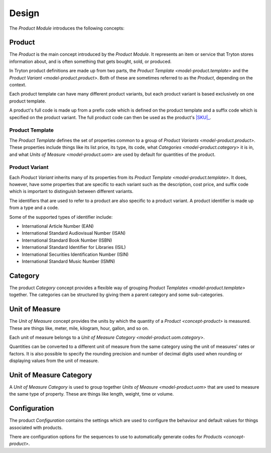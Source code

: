 ******
Design
******

The *Product Module* introduces the following concepts:

.. _concept-product:

Product
=======

The *Product* is the main concept introduced by the *Product Module*.
It represents an item or service that Tryton stores information about, and is
often something that gets bought, sold, or produced.

In Tryton product definitions are made up from two parts, the
`Product Template <model-product.template>` and the
`Product Variant <model-product.product>`.
Both of these are sometimes referred to as the *Product*, depending on the
context.

Each product template can have many different product variants, but each
product variant is based exclusively on one product template.

A product's full code is made up from a prefix code which is defined on the
product template and a suffix code which is specified on the product variant.
The full product code can then be used as the product's |SKU|_.

.. |SKU| replace:: :abbr:`SKU (Stock Keeping Unit)`
.. _SKU: https://en.wikipedia.org/wiki/Stock_keeping_unit

.. _model-product.template:

Product Template
----------------

The *Product Template* defines the set of properties common to a group of
`Product Variants <model-product.product>`.
These properties include things like its list price, its type, its code, what
`Categories <model-product.category>` it is in, and what
`Units of Measure <model-product.uom>` are used by default for quantities of
the product.

.. seealso::

   A list of product templates can be found by opening the main menu item:

      |Products --> Products|__

      .. |Products --> Products| replace:: :menuselection:`Products --> Products`
      __ https://demo.tryton.org/model/product.template

.. _model-product.product:

Product Variant
---------------

Each *Product Variant* inherits many of its properties from its
`Product Template <model-product.template>`.
It does, however, have some properties that are specific to each variant
such as the description, cost price, and suffix code which is important to
distinguish between different variants.

The identifiers that are used to refer to a product are also specific to a
product variant.
A product identifier is made up from a type and a code.

Some of the supported types of identifier include:

* International Article Number (EAN)
* International Standard Audiovisual Number (ISAN)
* International Standard Book Number (ISBN)
* International Standard Identifier for Libraries (ISIL)
* International Securities Identification Number (ISIN)
* International Standard Music Number (ISMN)

.. seealso::

   A list of all the product variants is available from the main menu item:

      |Products --> Products --> Variants|__

      .. |Products --> Products --> Variants| replace:: :menuselection:`Products --> Products --> Variants`
      __ https://demo.tryton.org/model/product.product

.. _model-product.category:

Category
========

The product *Category* concept provides a flexible way of grouping
`Product Templates <model-product.template>` together.
The categories can be structured by giving them a parent category and some
sub-categories.

.. seealso::

   A list of product categories can be found by opening the main menu item:

      |Products --> Categories|__

      .. |Products --> Categories| replace:: :menuselection:`Products --> Categories`
      __ https://demo.tryton.org/model/product.category

.. _model-product.uom:

Unit of Measure
===============

The *Unit of Measure* concept provides the units by which the quantity of a
`Product <concept-product>` is measured.
These are things like, meter, mile, kilogram, hour, gallon, and so on.

Each unit of measure belongs to a
`Unit of Measure Category <model-product.uom.category>`.

Quantities can be converted to a different unit of measure from the same
category using the unit of measures' rates or factors.
It is also possible to specify the rounding precision and number of decimal
digits used when rounding or displaying values from the unit of measure.

.. seealso::

   The units of measure can be found using the main menu item:

      |Products --> Units of Measure|__

      .. |Products --> Units of Measure| replace:: :menuselection:`Products --> Units of Measure`
      __ https://demo.tryton.org/model/product.uom

.. _model-product.uom.category:

Unit of Measure Category
========================

A *Unit of Measure Category* is used to group together
`Units of Measure <model-product.uom>` that are used to measure the same type
of property.
These are things like length, weight, time or volume.

.. seealso::

   The units of measure can be found using the main menu item:

      |Products --> Units of Measure --> Categories|__

      .. |Products --> Units of Measure --> Categories| replace:: :menuselection:`Products --> Units of Measure --> Categories`
      __ https://demo.tryton.org/model/product.uom.category

.. _model-product.configuration:

Configuration
=============

The product *Configuration* contains the settings which are used to configure
the behaviour and default values for things associated with products.

There are configuration options for the sequences to use to automatically
generate codes for `Products <concept-product>`.

.. seealso::

   The product configuration can be found using the main menu item:

      |Products --> Configuration --> Configuration|__

      .. |Products --> Configuration --> Configuration| replace:: :menuselection:`Products --> Configuration --> Configuration`
      __ https://demo.tryton.org/model/product.configuration/1
